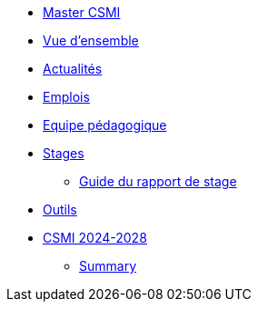 * xref:index.adoc[Master CSMI]
* xref:overview.adoc[Vue d'ensemble]
* https://github.com/master-csmi/csmi/discussions[Actualités] 
* xref:emplois.adoc[Emplois] 
* xref:team.adoc[Equipe pédagogique]
* xref:stages/index.adoc[Stages]
** xref:stages/guide.adoc[Guide du rapport de stage]
* xref:outils.adoc[Outils]
* xref:csmi-2024-2028/index.adoc[CSMI 2024-2028]
** xref:csmi-2024-2028/summary.adoc[Summary]